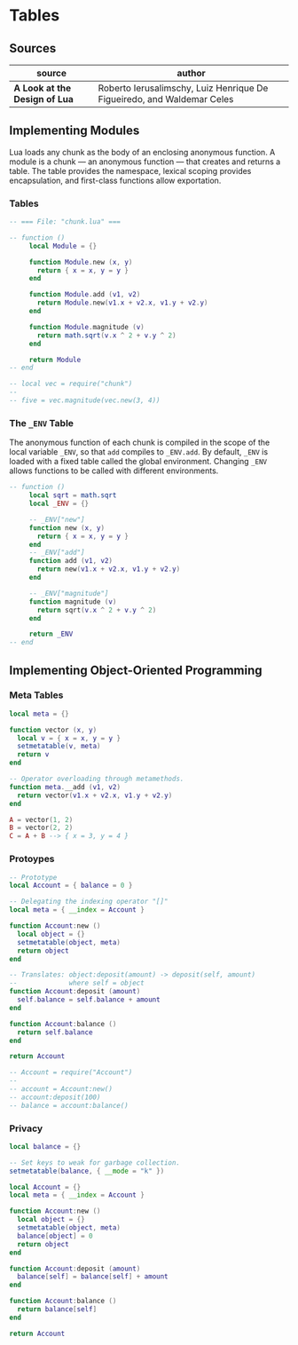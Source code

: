 * Tables

** Sources

| source                        | author                                                                 |
|-------------------------------+------------------------------------------------------------------------|
| *A Look at the Design of Lua* | Roberto Ierusalimschy, Luiz Henrique De Figueiredo, and Waldemar Celes |

** Implementing Modules

Lua loads any chunk as the body of an enclosing anonymous function. A module
is a chunk — an anonymous function — that creates and returns a table.
The table provides the namespace, lexical scoping provides encapsulation, and
first-class functions allow exportation.

*** Tables

#+begin_src lua
  -- === File: "chunk.lua" ===

  -- function ()
       local Module = {}

       function Module.new (x, y)
         return { x = x, y = y }
       end

       function Module.add (v1, v2)
         return Module.new(v1.x + v2.x, v1.y + v2.y)
       end

       function Module.magnitude (v)
         return math.sqrt(v.x ^ 2 + v.y ^ 2)
       end

       return Module
  -- end

  -- local vec = require("chunk")
  --
  -- five = vec.magnitude(vec.new(3, 4))
#+end_src

*** The ~_ENV~ Table

The anonymous function of each chunk is compiled in the scope of the local variable
~_ENV~, so that ~add~ compiles to ~_ENV.add~. By default, ~_ENV~ is loaded with a
fixed table called the global environment. Changing ~_ENV~ allows functions to be
called with different environments.

#+begin_src lua
  -- function ()
       local sqrt = math.sqrt
       local _ENV = {}

       -- _ENV["new"]
       function new (x, y)
         return { x = x, y = y }
       end
       -- _ENV["add"]
       function add (v1, v2)
         return new(v1.x + v2.x, v1.y + v2.y)
       end

       -- _ENV["magnitude"]
       function magnitude (v)
         return sqrt(v.x ^ 2 + v.y ^ 2)
       end

       return _ENV
  -- end
#+end_src

** Implementing Object-Oriented Programming

*** Meta Tables

#+begin_src lua
  local meta = {}

  function vector (x, y)
    local v = { x = x, y = y }
    setmetatable(v, meta)
    return v
  end

  -- Operator overloading through metamethods.
  function meta.__add (v1, v2)
    return vector(v1.x + v2.x, v1.y + v2.y)
  end

  A = vector(1, 2)
  B = vector(2, 2)
  C = A + B --> { x = 3, y = 4 }
#+end_src

*** Protoypes

#+begin_src lua
  -- Prototype
  local Account = { balance = 0 }

  -- Delegating the indexing operator "[]"
  local meta = { __index = Account }

  function Account:new ()
    local object = {}
    setmetatable(object, meta)
    return object
  end

  -- Translates: object:deposit(amount) -> deposit(self, amount)
  --             where self = object
  function Account:deposit (amount)
    self.balance = self.balance + amount
  end

  function Account:balance ()
    return self.balance
  end

  return Account

  -- Account = require("Account")
  --
  -- account = Account:new()
  -- account:deposit(100)
  -- balance = account:balance()
#+end_src

*** Privacy

#+begin_src lua
  local balance = {}

  -- Set keys to weak for garbage collection.
  setmetatable(balance, { __mode = "k" })

  local Account = {}
  local meta = { __index = Account }

  function Account:new ()
    local object = {}
    setmetatable(object, meta)
    balance[object] = 0
    return object
  end

  function Account:deposit (amount)
    balance[self] = balance[self] + amount
  end

  function Account:balance ()
    return balance[self]
  end

  return Account
#+end_src
